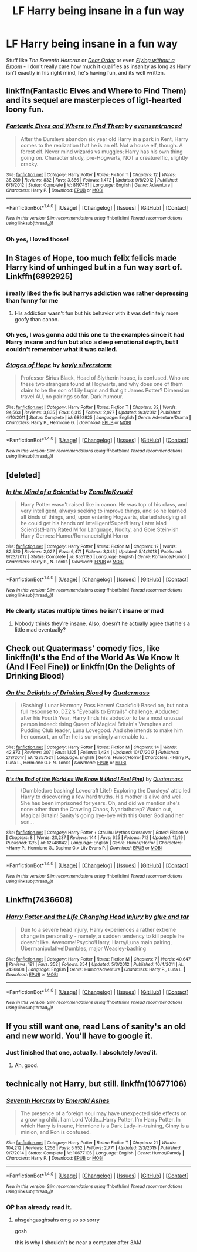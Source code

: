 #+TITLE: LF Harry being insane in a fun way

* LF Harry being insane in a fun way
:PROPERTIES:
:Author: PixelKind
:Score: 17
:DateUnix: 1514956880.0
:DateShort: 2018-Jan-03
:FlairText: Request
:END:
Stuff like /The Seventh Horcrux/ or /[[https://www.fanfiction.net/s/3157478/1/Dear-Order][Dear Order]]/ or even /[[https://www.fanfiction.net/s/1604214/1/Flying-Without-A-Broom][Flying without a Broom]]/ - I don't really care how much it qualifies as insanity as long as Harry isn't exactly in his right mind, he's having fun, and its well written.


** linkffn(Fantastic Elves and Where to Find Them) and its sequel are masterpieces of ligt-hearted loony fun.
:PROPERTIES:
:Author: Achille-Talon
:Score: 10
:DateUnix: 1514982131.0
:DateShort: 2018-Jan-03
:END:

*** [[http://www.fanfiction.net/s/8197451/1/][*/Fantastic Elves and Where to Find Them/*]] by [[https://www.fanfiction.net/u/651163/evansentranced][/evansentranced/]]

#+begin_quote
  After the Dursleys abandon six year old Harry in a park in Kent, Harry comes to the realization that he is an elf. Not a house elf, though. A forest elf. Never mind wizards vs muggles; Harry has his own thing going on. Character study, pre-Hogwarts, NOT a creature!fic, slightly cracky.
#+end_quote

^{/Site/: [[http://www.fanfiction.net/][fanfiction.net]] *|* /Category/: Harry Potter *|* /Rated/: Fiction T *|* /Chapters/: 12 *|* /Words/: 38,289 *|* /Reviews/: 832 *|* /Favs/: 3,886 *|* /Follows/: 1,472 *|* /Updated/: 9/8/2012 *|* /Published/: 6/8/2012 *|* /Status/: Complete *|* /id/: 8197451 *|* /Language/: English *|* /Genre/: Adventure *|* /Characters/: Harry P. *|* /Download/: [[http://www.ff2ebook.com/old/ffn-bot/index.php?id=8197451&source=ff&filetype=epub][EPUB]] or [[http://www.ff2ebook.com/old/ffn-bot/index.php?id=8197451&source=ff&filetype=mobi][MOBI]]}

--------------

*FanfictionBot*^{1.4.0} *|* [[[https://github.com/tusing/reddit-ffn-bot/wiki/Usage][Usage]]] | [[[https://github.com/tusing/reddit-ffn-bot/wiki/Changelog][Changelog]]] | [[[https://github.com/tusing/reddit-ffn-bot/issues/][Issues]]] | [[[https://github.com/tusing/reddit-ffn-bot/][GitHub]]] | [[[https://www.reddit.com/message/compose?to=tusing][Contact]]]

^{/New in this version: Slim recommendations using/ ffnbot!slim! /Thread recommendations using/ linksub(thread_id)!}
:PROPERTIES:
:Author: FanfictionBot
:Score: 4
:DateUnix: 1514982180.0
:DateShort: 2018-Jan-03
:END:


*** Oh yes, I loved those!
:PROPERTIES:
:Author: PixelKind
:Score: 1
:DateUnix: 1515009423.0
:DateShort: 2018-Jan-03
:END:


** In Stages of Hope, too much felix felicis made Harry kind of unhinged but in a fun way sort of. Linkffn(6892925)
:PROPERTIES:
:Author: slugcharmer
:Score: 6
:DateUnix: 1514963284.0
:DateShort: 2018-Jan-03
:END:

*** i really liked the fic but harrys addiction was rather depressing than funny for me
:PROPERTIES:
:Author: natus92
:Score: 3
:DateUnix: 1515007503.0
:DateShort: 2018-Jan-03
:END:

**** His addiction wasn't fun but his behavior with it was definitely more goofy than canon.
:PROPERTIES:
:Author: slugcharmer
:Score: 3
:DateUnix: 1515016354.0
:DateShort: 2018-Jan-04
:END:


*** Oh yes, I was gonna add this one to the examples since it had Harry insane and fun but also a deep emotional depth, but I couldn't remember what it was called.
:PROPERTIES:
:Author: PixelKind
:Score: 2
:DateUnix: 1515009499.0
:DateShort: 2018-Jan-03
:END:


*** [[http://www.fanfiction.net/s/6892925/1/][*/Stages of Hope/*]] by [[https://www.fanfiction.net/u/291348/kayly-silverstorm][/kayly silverstorm/]]

#+begin_quote
  Professor Sirius Black, Head of Slytherin house, is confused. Who are these two strangers found at Hogwarts, and why does one of them claim to be the son of Lily Lupin and that git James Potter? Dimension travel AU, no pairings so far. Dark humour.
#+end_quote

^{/Site/: [[http://www.fanfiction.net/][fanfiction.net]] *|* /Category/: Harry Potter *|* /Rated/: Fiction T *|* /Chapters/: 32 *|* /Words/: 94,563 *|* /Reviews/: 3,835 *|* /Favs/: 6,315 *|* /Follows/: 2,977 *|* /Updated/: 9/3/2012 *|* /Published/: 4/10/2011 *|* /Status/: Complete *|* /id/: 6892925 *|* /Language/: English *|* /Genre/: Adventure/Drama *|* /Characters/: Harry P., Hermione G. *|* /Download/: [[http://www.ff2ebook.com/old/ffn-bot/index.php?id=6892925&source=ff&filetype=epub][EPUB]] or [[http://www.ff2ebook.com/old/ffn-bot/index.php?id=6892925&source=ff&filetype=mobi][MOBI]]}

--------------

*FanfictionBot*^{1.4.0} *|* [[[https://github.com/tusing/reddit-ffn-bot/wiki/Usage][Usage]]] | [[[https://github.com/tusing/reddit-ffn-bot/wiki/Changelog][Changelog]]] | [[[https://github.com/tusing/reddit-ffn-bot/issues/][Issues]]] | [[[https://github.com/tusing/reddit-ffn-bot/][GitHub]]] | [[[https://www.reddit.com/message/compose?to=tusing][Contact]]]

^{/New in this version: Slim recommendations using/ ffnbot!slim! /Thread recommendations using/ linksub(thread_id)!}
:PROPERTIES:
:Author: FanfictionBot
:Score: 1
:DateUnix: 1514963361.0
:DateShort: 2018-Jan-03
:END:


** [deleted]
:PROPERTIES:
:Score: 3
:DateUnix: 1514960018.0
:DateShort: 2018-Jan-03
:END:

*** [[http://www.fanfiction.net/s/8551180/1/][*/In the Mind of a Scientist/*]] by [[https://www.fanfiction.net/u/1345000/ZenoNoKyuubi][/ZenoNoKyuubi/]]

#+begin_quote
  Harry Potter wasn't raised like in canon. He was top of his class, and very intelligent, always seeking to improve things, and so he learned all kinds of things, and, upon entering Hogwarts, started studying all he could get his hands on! Intelligent!Super!Harry Later Mad Scientist!Harry Rated M for Language, Nudity, and Gore Stein-ish Harry Genres: Humor/Romance/slight Horror
#+end_quote

^{/Site/: [[http://www.fanfiction.net/][fanfiction.net]] *|* /Category/: Harry Potter *|* /Rated/: Fiction M *|* /Chapters/: 17 *|* /Words/: 82,520 *|* /Reviews/: 2,027 *|* /Favs/: 6,471 *|* /Follows/: 3,343 *|* /Updated/: 5/4/2013 *|* /Published/: 9/23/2012 *|* /Status/: Complete *|* /id/: 8551180 *|* /Language/: English *|* /Genre/: Romance/Humor *|* /Characters/: Harry P., N. Tonks *|* /Download/: [[http://www.ff2ebook.com/old/ffn-bot/index.php?id=8551180&source=ff&filetype=epub][EPUB]] or [[http://www.ff2ebook.com/old/ffn-bot/index.php?id=8551180&source=ff&filetype=mobi][MOBI]]}

--------------

*FanfictionBot*^{1.4.0} *|* [[[https://github.com/tusing/reddit-ffn-bot/wiki/Usage][Usage]]] | [[[https://github.com/tusing/reddit-ffn-bot/wiki/Changelog][Changelog]]] | [[[https://github.com/tusing/reddit-ffn-bot/issues/][Issues]]] | [[[https://github.com/tusing/reddit-ffn-bot/][GitHub]]] | [[[https://www.reddit.com/message/compose?to=tusing][Contact]]]

^{/New in this version: Slim recommendations using/ ffnbot!slim! /Thread recommendations using/ linksub(thread_id)!}
:PROPERTIES:
:Author: FanfictionBot
:Score: 1
:DateUnix: 1514960039.0
:DateShort: 2018-Jan-03
:END:


*** He clearly states multiple times he isn't insane or mad
:PROPERTIES:
:Author: zombiecat101
:Score: 0
:DateUnix: 1515125094.0
:DateShort: 2018-Jan-05
:END:

**** Nobody thinks they're insane. Also, doesn't he actually agree that he's a little mad eventually?
:PROPERTIES:
:Author: aaronhowser1
:Score: 2
:DateUnix: 1515243232.0
:DateShort: 2018-Jan-06
:END:


** Check out Quatermass' comedy fics, like linkffn(It's the End of the World As We Know It (And I Feel Fine)) or linkffn(On the Delights of Drinking Blood)
:PROPERTIES:
:Author: Jahoan
:Score: 3
:DateUnix: 1514966867.0
:DateShort: 2018-Jan-03
:END:

*** [[http://www.fanfiction.net/s/12357521/1/][*/On the Delights of Drinking Blood/*]] by [[https://www.fanfiction.net/u/6716408/Quatermass][/Quatermass/]]

#+begin_quote
  (Bashing! Lunar Harmony Poss Harem! Crackfic!) Based on, but not a full response to, DZ2's "Eyeballs to Entrails" challenge. Abducted after his Fourth Year, Harry finds his abductor to be a most unusual person indeed: rising Queen of Magical Britain's Vampires and Pudding Club leader, Luna Lovegood. And she intends to make him her consort, an offer he is surprisingly amenable to...
#+end_quote

^{/Site/: [[http://www.fanfiction.net/][fanfiction.net]] *|* /Category/: Harry Potter *|* /Rated/: Fiction M *|* /Chapters/: 14 *|* /Words/: 42,873 *|* /Reviews/: 307 *|* /Favs/: 1,125 *|* /Follows/: 1,434 *|* /Updated/: 10/17/2017 *|* /Published/: 2/8/2017 *|* /id/: 12357521 *|* /Language/: English *|* /Genre/: Humor/Horror *|* /Characters/: <Harry P., Luna L., Hermione G.> N. Tonks *|* /Download/: [[http://www.ff2ebook.com/old/ffn-bot/index.php?id=12357521&source=ff&filetype=epub][EPUB]] or [[http://www.ff2ebook.com/old/ffn-bot/index.php?id=12357521&source=ff&filetype=mobi][MOBI]]}

--------------

[[http://www.fanfiction.net/s/12748842/1/][*/It's the End of the World as We Know It (And I Feel Fine)/*]] by [[https://www.fanfiction.net/u/6716408/Quatermass][/Quatermass/]]

#+begin_quote
  (Dumbledore bashing! Lovecraft Lite!) Exploring the Dursleys' attic led Harry to discovering a few hard truths. His mother is alive and well. She has been imprisoned for years. Oh, and did we mention she's none other than the Crawling Chaos, Nyarlathotep? Watch out, Magical Britain! Sanity's going bye-bye with this Outer God and her son...
#+end_quote

^{/Site/: [[http://www.fanfiction.net/][fanfiction.net]] *|* /Category/: Harry Potter + Cthulhu Mythos Crossover *|* /Rated/: Fiction M *|* /Chapters/: 8 *|* /Words/: 20,237 *|* /Reviews/: 144 *|* /Favs/: 625 *|* /Follows/: 712 *|* /Updated/: 12/19 *|* /Published/: 12/5 *|* /id/: 12748842 *|* /Language/: English *|* /Genre/: Humor/Horror *|* /Characters/: <Harry P., Hermione G., Daphne G.> Lily Evans P. *|* /Download/: [[http://www.ff2ebook.com/old/ffn-bot/index.php?id=12748842&source=ff&filetype=epub][EPUB]] or [[http://www.ff2ebook.com/old/ffn-bot/index.php?id=12748842&source=ff&filetype=mobi][MOBI]]}

--------------

*FanfictionBot*^{1.4.0} *|* [[[https://github.com/tusing/reddit-ffn-bot/wiki/Usage][Usage]]] | [[[https://github.com/tusing/reddit-ffn-bot/wiki/Changelog][Changelog]]] | [[[https://github.com/tusing/reddit-ffn-bot/issues/][Issues]]] | [[[https://github.com/tusing/reddit-ffn-bot/][GitHub]]] | [[[https://www.reddit.com/message/compose?to=tusing][Contact]]]

^{/New in this version: Slim recommendations using/ ffnbot!slim! /Thread recommendations using/ linksub(thread_id)!}
:PROPERTIES:
:Author: FanfictionBot
:Score: 2
:DateUnix: 1514966977.0
:DateShort: 2018-Jan-03
:END:


** Linkffn(7436608)
:PROPERTIES:
:Author: openthekey
:Score: 3
:DateUnix: 1514998496.0
:DateShort: 2018-Jan-03
:END:

*** [[http://www.fanfiction.net/s/7436608/1/][*/Harry Potter and the Life Changing Head Injury/*]] by [[https://www.fanfiction.net/u/3164869/glue-and-tar][/glue and tar/]]

#+begin_quote
  Due to a severe head injury, Harry experiences a rather extreme change in personality - namely, a sudden tendency to kill people he doesn't like. Awesome!Psycho!Harry, Harry/Luna main pairing, Übermanipulative!Dumbles, major Weasley-bashing
#+end_quote

^{/Site/: [[http://www.fanfiction.net/][fanfiction.net]] *|* /Category/: Harry Potter *|* /Rated/: Fiction M *|* /Chapters/: 7 *|* /Words/: 40,647 *|* /Reviews/: 191 *|* /Favs/: 352 *|* /Follows/: 354 *|* /Updated/: 5/3/2012 *|* /Published/: 10/4/2011 *|* /id/: 7436608 *|* /Language/: English *|* /Genre/: Humor/Adventure *|* /Characters/: Harry P., Luna L. *|* /Download/: [[http://www.ff2ebook.com/old/ffn-bot/index.php?id=7436608&source=ff&filetype=epub][EPUB]] or [[http://www.ff2ebook.com/old/ffn-bot/index.php?id=7436608&source=ff&filetype=mobi][MOBI]]}

--------------

*FanfictionBot*^{1.4.0} *|* [[[https://github.com/tusing/reddit-ffn-bot/wiki/Usage][Usage]]] | [[[https://github.com/tusing/reddit-ffn-bot/wiki/Changelog][Changelog]]] | [[[https://github.com/tusing/reddit-ffn-bot/issues/][Issues]]] | [[[https://github.com/tusing/reddit-ffn-bot/][GitHub]]] | [[[https://www.reddit.com/message/compose?to=tusing][Contact]]]

^{/New in this version: Slim recommendations using/ ffnbot!slim! /Thread recommendations using/ linksub(thread_id)!}
:PROPERTIES:
:Author: FanfictionBot
:Score: 3
:DateUnix: 1514998553.0
:DateShort: 2018-Jan-03
:END:


** If you still want one, read Lens of sanity's an old and new world. You'll have to google it.
:PROPERTIES:
:Author: MisterOverhill
:Score: 2
:DateUnix: 1522569066.0
:DateShort: 2018-Apr-01
:END:

*** Just finished that one, actually. I absolutely /loved/ it.
:PROPERTIES:
:Author: PixelKind
:Score: 1
:DateUnix: 1522725061.0
:DateShort: 2018-Apr-03
:END:

**** Ah, good.
:PROPERTIES:
:Author: MisterOverhill
:Score: 1
:DateUnix: 1522734408.0
:DateShort: 2018-Apr-03
:END:


** technically not Harry, but still. linkffn(10677106)
:PROPERTIES:
:Author: panda-goddess
:Score: 1
:DateUnix: 1514985236.0
:DateShort: 2018-Jan-03
:END:

*** [[http://www.fanfiction.net/s/10677106/1/][*/Seventh Horcrux/*]] by [[https://www.fanfiction.net/u/4112736/Emerald-Ashes][/Emerald Ashes/]]

#+begin_quote
  The presence of a foreign soul may have unexpected side effects on a growing child. I am Lord Volde...Harry Potter. I'm Harry Potter. In which Harry is insane, Hermione is a Dark Lady-in-training, Ginny is a minion, and Ron is confused.
#+end_quote

^{/Site/: [[http://www.fanfiction.net/][fanfiction.net]] *|* /Category/: Harry Potter *|* /Rated/: Fiction T *|* /Chapters/: 21 *|* /Words/: 104,212 *|* /Reviews/: 1,256 *|* /Favs/: 5,552 *|* /Follows/: 2,771 *|* /Updated/: 2/3/2015 *|* /Published/: 9/7/2014 *|* /Status/: Complete *|* /id/: 10677106 *|* /Language/: English *|* /Genre/: Humor/Parody *|* /Characters/: Harry P. *|* /Download/: [[http://www.ff2ebook.com/old/ffn-bot/index.php?id=10677106&source=ff&filetype=epub][EPUB]] or [[http://www.ff2ebook.com/old/ffn-bot/index.php?id=10677106&source=ff&filetype=mobi][MOBI]]}

--------------

*FanfictionBot*^{1.4.0} *|* [[[https://github.com/tusing/reddit-ffn-bot/wiki/Usage][Usage]]] | [[[https://github.com/tusing/reddit-ffn-bot/wiki/Changelog][Changelog]]] | [[[https://github.com/tusing/reddit-ffn-bot/issues/][Issues]]] | [[[https://github.com/tusing/reddit-ffn-bot/][GitHub]]] | [[[https://www.reddit.com/message/compose?to=tusing][Contact]]]

^{/New in this version: Slim recommendations using/ ffnbot!slim! /Thread recommendations using/ linksub(thread_id)!}
:PROPERTIES:
:Author: FanfictionBot
:Score: 1
:DateUnix: 1514985255.0
:DateShort: 2018-Jan-03
:END:


*** OP has already read it.
:PROPERTIES:
:Author: AutumnSouls
:Score: 1
:DateUnix: 1515006567.0
:DateShort: 2018-Jan-03
:END:

**** ahsgahgasghsahs omg so so sorry

gosh

this is why I shouldn't be near a computer after 3AM
:PROPERTIES:
:Author: panda-goddess
:Score: 1
:DateUnix: 1515018735.0
:DateShort: 2018-Jan-04
:END:
